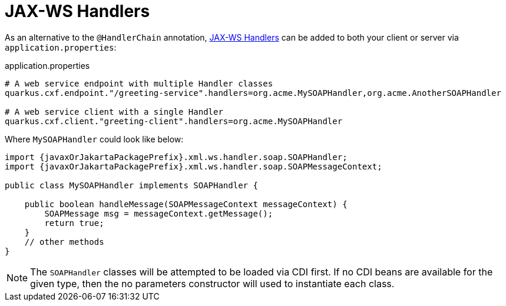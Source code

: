 [[handlers]]
= JAX-WS Handlers

As an alternative to the `@HandlerChain` annotation,
https://javaee.github.io/metro-jax-ws/doc/user-guide/ch03.html#users-guide-handler[JAX-WS Handlers] can be added
to both your client or server via `application.properties`:

.application.properties
[source,properties]
----
# A web service endpoint with multiple Handler classes
quarkus.cxf.endpoint."/greeting-service".handlers=org.acme.MySOAPHandler,org.acme.AnotherSOAPHandler

# A web service client with a single Handler
quarkus.cxf.client."greeting-client".handlers=org.acme.MySOAPHandler
----

Where `MySOAPHandler` could look like below:

[source,java,subs="attributes"]
----
import {javaxOrJakartaPackagePrefix}.xml.ws.handler.soap.SOAPHandler;
import {javaxOrJakartaPackagePrefix}.xml.ws.handler.soap.SOAPMessageContext;

public class MySOAPHandler implements SOAPHandler<SOAPMessageContext> {

    public boolean handleMessage(SOAPMessageContext messageContext) {
        SOAPMessage msg = messageContext.getMessage();
        return true;
    }
    // other methods
}
----

NOTE: The `SOAPHandler` classes will be attempted to be loaded via CDI first.
     If no CDI beans are available for the given type, then the no parameters constructor will used
     to instantiate each class.
